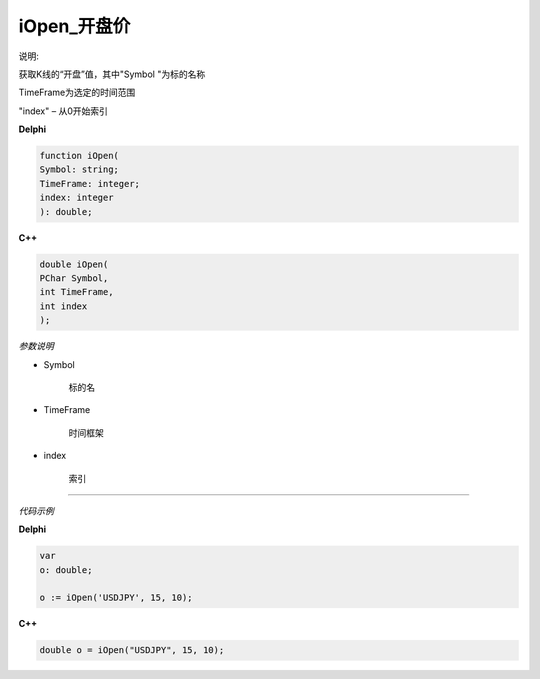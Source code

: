 iOpen_开盘价
=============================================

说明:

获取K线的“开盘”值，其中"Symbol "为标的名称

TimeFrame为选定的时间范围

"index" – 从0开始索引



**Delphi**

.. code:: delphi

	function iOpen(
	Symbol: string;
	TimeFrame: integer;
	index: integer
	): double;


	
	
**C++** 

.. code:: cpp

	double iOpen(
	PChar Symbol,
	int TimeFrame,
	int index
	);


*参数说明*


- Symbol

   标的名


- TimeFrame

   时间框架

- index

   索引





------------


*代码示例*


**Delphi**

.. code:: delphi

	var
	o: double;	 

	o := iOpen('USDJPY', 15, 10);





**C++**

.. code:: cpp

	double o = iOpen("USDJPY", 15, 10);




